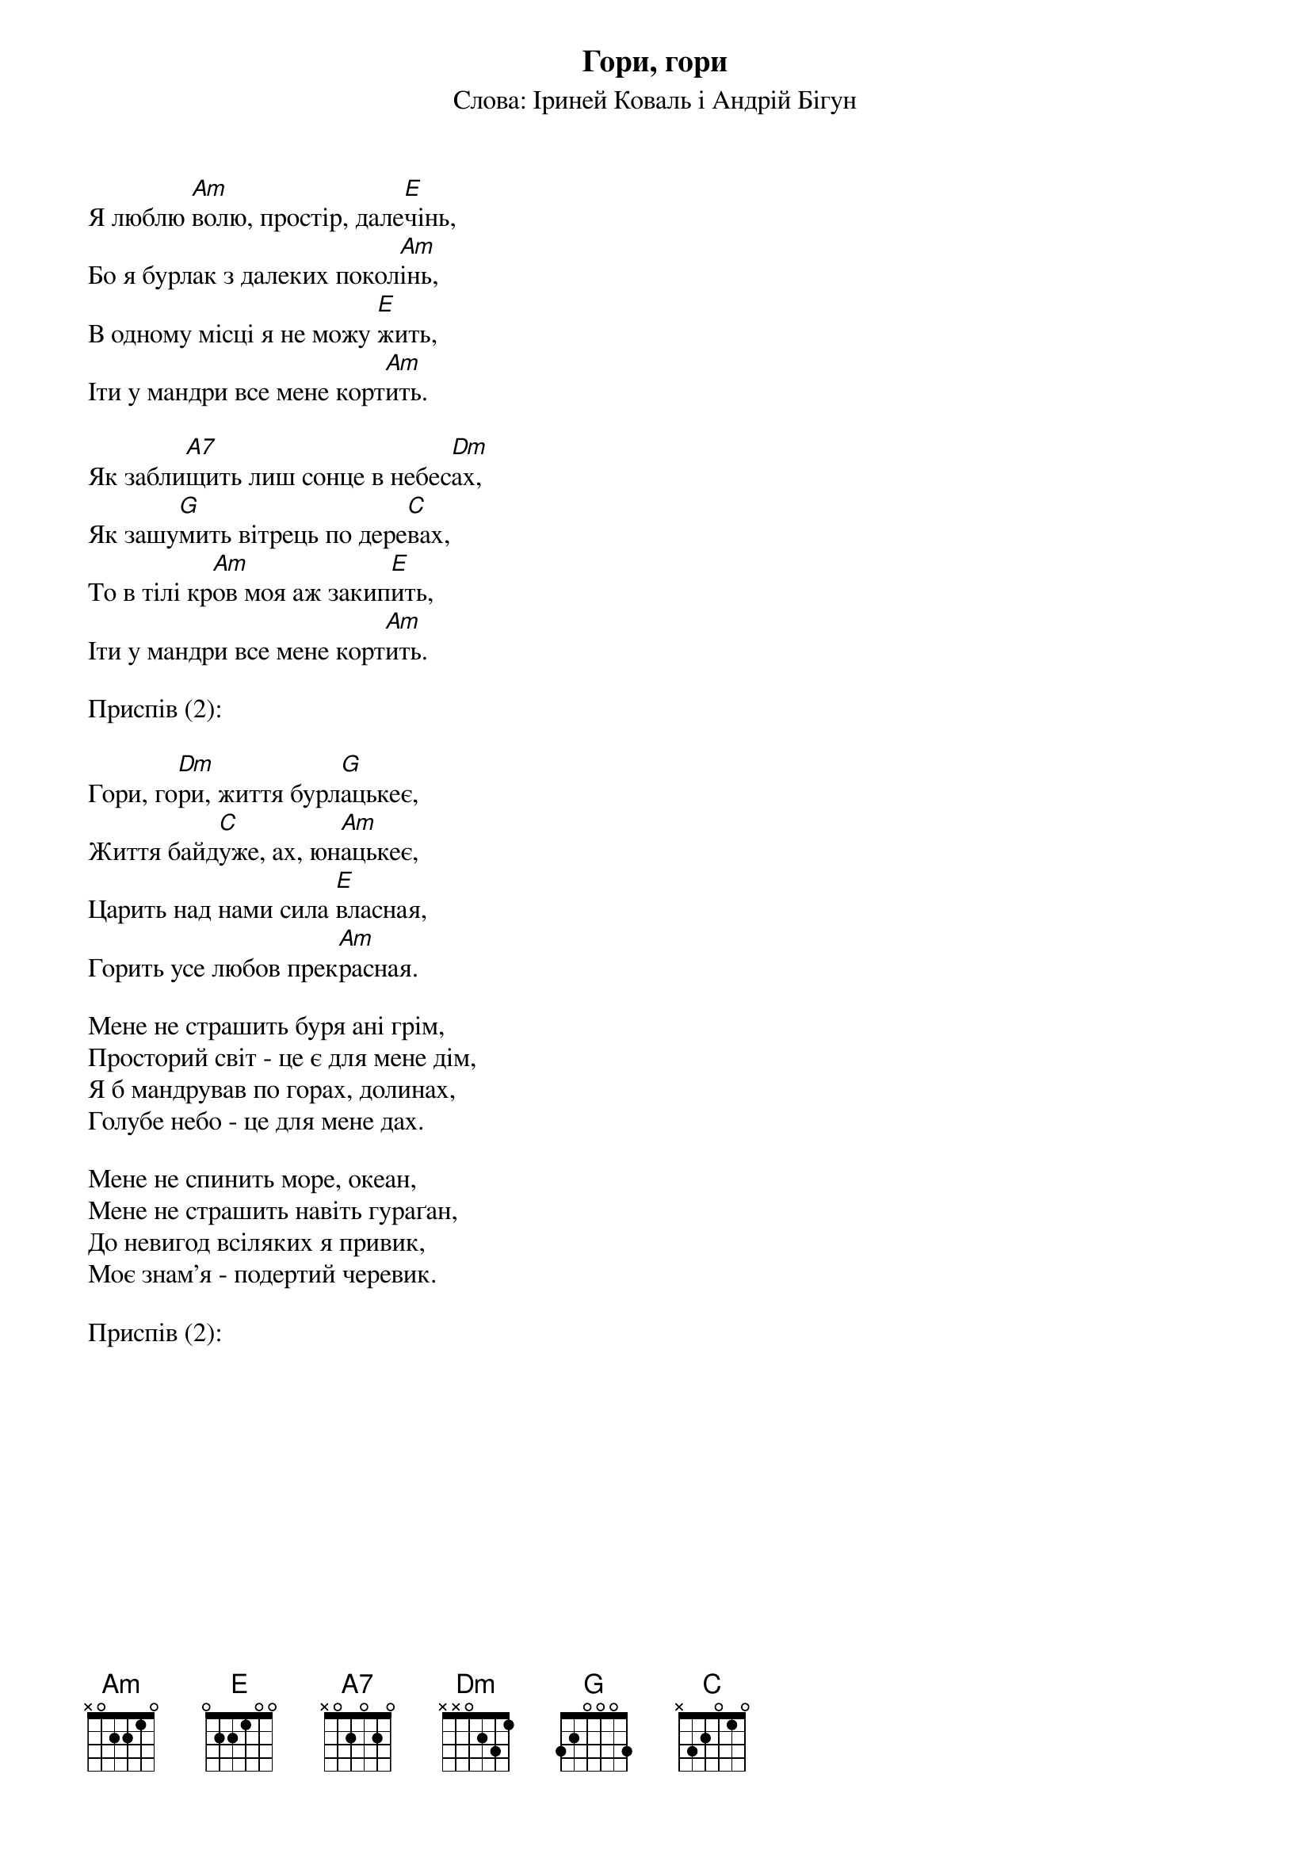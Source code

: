 ## Saved from WIKISPIV.com
{title: Гори, гори}
{subtitle: Слова: Іриней Коваль і Андрій Бігун}


Я люблю [Am]волю, простір, дале[E]чінь,
Бо я бурлак з далеких покол[Am]інь,
В одному місці я не можу [E]жить,
Іти у мандри все мене корт[Am]ить.
 
Як забли[A7]щить лиш сонце в небес[Dm]ах,
Як зашу[G]мить вітрець по дере[C]вах, 
То в тілі кр[Am]ов моя аж закип[E]ить,
Іти у мандри все мене корт[Am]ить.
 
<bold>Приспів (2):</bold>

Гори, го[Dm]ри, життя бурл[G]ацькеє, 
Життя байд[C]уже, ах, юн[Am]ацькеє, 
Царить над нами сила [E]власная, 
Горить усе любов прек[Am]расная.
 
Мене не страшить буря ані грім, 
Просторий світ - це є для мене дім,
Я б мандрував по горах, долинах,
Голубе небо - це для мене дах.
 
Мене не спинить море, океан,
Мене не страшить навіть гураґан,
До невигод всіляких я привик,
Моє знам'я - подертий черевик.
 
<bold>Приспів (2):</bold>